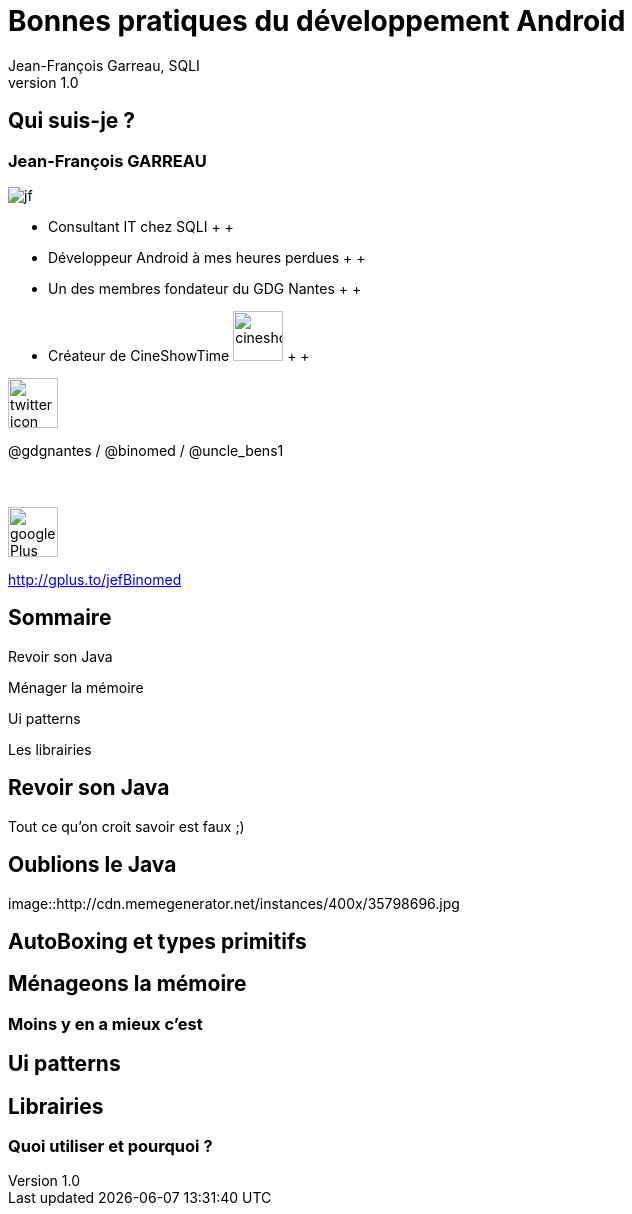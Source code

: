 //
// Génération
//
// dzslides sans embarquer les ressources
// asciidoc <nomfichier>.asciidoc
//
// dzslides en embarquant les ressources
// asciidoc -a data-uri -a linkcss! <nomfichier>.asciidoc
= Bonnes pratiques du développement Android
Jean-François Garreau, SQLI 
v1.0
//:doctitle: Titre de la présentation, sans mise en avant de texte sous différentes formes.
:author: Jean-François Garreau, SQLI
:title: Bonnes pratiques du développement Android
:subtitle: Revue des bonnes pratiques et de quelques ui patterns
:description: Revue des bonnes pratiques et de quelques ui patterns
:copyright: Copyright 2013 SQLI
//:website: TBD
//:slidesurl: TBD
// à remplacer par le chemin relatif de notre path d'image
//:imagesdir: 
:backend: dzslides
:linkcss: true
:dzslides-style: sqli
:dzslides-transition: fade
:dzslides-highlight: github
:dzslides-autoplay: 0
// disable syntax highlighting unless turned on explicitly
:syntax: no-highlight
:sqli-custom-css: css/custom.css


//    _____   _   _   _______   _____     ____  
//   |_   _| | \ | | |__   __| |  __ \   / __ \ 
//     | |   |  \| |    | |    | |__) | | |  | |
//     | |   | . ` |    | |    |  _  /  | |  | |
//    _| |_  | |\  |    | |    | | \ \  | |__| |
//   |_____| |_| \_|    |_|    |_|  \_\  \____/ 
//                                              
//        


== Qui suis-je ?

===  Jean-François GARREAU

image::images/jf.png[role="float-left"]


* Consultant IT chez SQLI
 +
 +
* Développeur Android à mes heures perdues
 +
 +
* Un des membres fondateur du GDG Nantes
 +
 +

* Créateur de CineShowTime  image:images/cineshowtime.png[width="50"]
 +
 +

image::images/twitter-icon.png[width="50", role="float-left"]

@gdgnantes / @binomed / @uncle_bens1
 +
 +
 +

image::images/google-Plus-icon.png[width="50",role="float-left"]

http://gplus.to/jefBinomed



//     _____    ____    __  __   __  __              _____   _____    ______ 
//    / ____|  / __ \  |  \/  | |  \/  |     /\     |_   _| |  __ \  |  ____|
//   | (___   | |  | | | \  / | | \  / |    /  \      | |   | |__) | | |__   
//    \___ \  | |  | | | |\/| | | |\/| |   / /\ \     | |   |  _  /  |  __|  
//    ____) | | |__| | | |  | | | |  | |  / ____ \   _| |_  | | \ \  | |____ 
//   |_____/   \____/  |_|  |_| |_|  |_| /_/    \_\ |_____| |_|  \_\ |______|
//                                                                           
//      


== Sommaire


Revoir son Java

Ménager la mémoire

Ui patterns

Les librairies



//         _             __      __           
//        | |     /\     \ \    / /     /\    
//        | |    /  \     \ \  / /     /  \   
//    _   | |   / /\ \     \ \/ /     / /\ \  
//   | |__| |  / ____ \     \  /     / ____ \ 
//    \____/  /_/    \_\     \/     /_/    \_\
//                                            
//                      

[role="intro fond_2"]
== Revoir son Java




[NOTES]
====
Tout ce qu'on croit savoir est faux ;)
====


== Oublions le Java

//image::http://memegenerator.net/instance/35798696
image::http://cdn.memegenerator.net/instances/400x/35798696.jpg


== AutoBoxing et types primitifs


//    __  __   ______   __  __    ____    _____   _____    ______ 
//   |  \/  | |  ____| |  \/  |  / __ \  |_   _| |  __ \  |  ____|
//   | \  / | | |__    | \  / | | |  | |   | |   | |__) | | |__   
//   | |\/| | |  __|   | |\/| | | |  | |   | |   |  _  /  |  __|  
//   | |  | | | |____  | |  | | | |__| |  _| |_  | | \ \  | |____ 
//   |_|  |_| |______| |_|  |_|  \____/  |_____| |_|  \_\ |______|
//                                                                
//  

[role="intro fond_2"]
== Ménageons la mémoire

=== Moins y en a mieux c'est


//    _    _   _____     _____               _______   _______   ______   _____    _   _ 
//   | |  | | |_   _|   |  __ \      /\     |__   __| |__   __| |  ____| |  __ \  | \ | |
//   | |  | |   | |     | |__) |    /  \       | |       | |    | |__    | |__) | |  \| |
//   | |  | |   | |     |  ___/    / /\ \      | |       | |    |  __|   |  _  /  | . ` |
//   | |__| |  _| |_    | |       / ____ \     | |       | |    | |____  | | \ \  | |\  |
//    \____/  |_____|   |_|      /_/    \_\    |_|       |_|    |______| |_|  \_\ |_| \_|
//                                                                                       
// 

[role="intro fond_2"]
== Ui patterns



//    _        _____   ____    _____               _____   _____    _____   ______    _____ 
//   | |      |_   _| |  _ \  |  __ \      /\     |_   _| |  __ \  |_   _| |  ____|  / ____|
//   | |        | |   | |_) | | |__) |    /  \      | |   | |__) |   | |   | |__    | (___  
//   | |        | |   |  _ <  |  _  /    / /\ \     | |   |  _  /    | |   |  __|    \___ \ 
//   | |____   _| |_  | |_) | | | \ \   / ____ \   _| |_  | | \ \   _| |_  | |____   ____) |
//   |______| |_____| |____/  |_|  \_\ /_/    \_\ |_____| |_|  \_\ |_____| |______| |_____/ 
//                                                                                          
//  

[role="intro fond_2"]
== Librairies

=== Quoi utiliser et pourquoi ?
